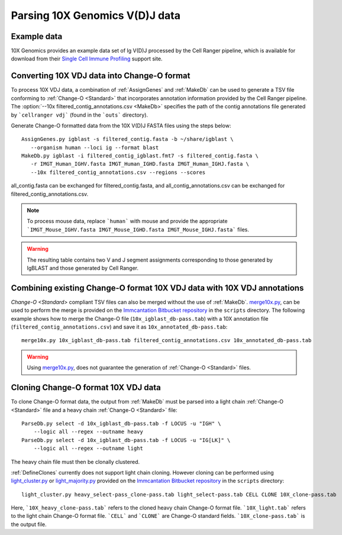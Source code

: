 
.. _10X:

Parsing 10X Genomics V(D)J data
================================================================================

Example data
--------------------------------------------------------------------------------

10X Genomics provides an example data set of Ig V(D)J processed by the Cell
Ranger pipeline, which is available for download from their
`Single Cell Immune Profiling <https://support.10xgenomics.com/single-cell-vdj/datasets/3.0.0/vdj_v1_hs_pbmc2_b>`__
support site.

Converting 10X VDJ data into Change-O format
--------------------------------------------------------------------------------

To process 10X VDJ data, a combination of :ref:`AssignGenes` and :ref:`MakeDb` can be used to 
generate a TSV file conforming to :ref:`Change-O <Standard>` that incorporates 
annotation information provided by the Cell Ranger pipeline. The :option:`--10x filtered_contig_annotations.csv <MakeDb>` 
specifies the path of the contig annotations file generated by ```cellranger vdj``` (found in the ```outs``` directory). 

Generate Change-O formatted data from the 10X V(D)J FASTA files using the
steps below::

	AssignGenes.py igblast -s filtered_contig.fasta -b ~/share/igblast \
	   --organism human --loci ig --format blast
	MakeDb.py igblast -i filtered_contig_igblast.fmt7 -s filtered_contig.fasta \
	   -r IMGT_Human_IGHV.fasta IMGT_Human_IGHD.fasta IMGT_Human_IGHJ.fasta \
	   --10x filtered_contig_annotations.csv --regions --scores

all_contig.fasta can be exchanged for filtered_contig.fasta, and all_contig_annotations.csv can be exchanged 
for filtered_contig_annotations.csv. 

.. note::

	To process mouse data, replace ```human``` with mouse and provide the 
	appropriate ```IMGT_Mouse_IGHV.fasta IMGT_Mouse_IGHD.fasta IMGT_Mouse_IGHJ.fasta``` files. 

.. seealso::

    See the :ref:`IgBLAST usage guide <IgBLAST>` for further details regarding
    the setup and use of IgBLAST.

.. warning::

    The resulting table contains two V and J segment assignments corresponding to
    those generated by IgBLAST and those generated by Cell Ranger. 

Combining existing Change-O format 10X VDJ data with 10X VDJ annotations
--------------------------------------------------------------------------------

`Change-O <Standard>` compliant TSV files can also be merged without the use of :ref:`MakeDb`.
`merge10x.py <https://bitbucket.org/kleinstein/immcantation/src/tip/scripts/merge10x.py>`__,
can be used to perform the merge is provided on the
`Immcantation Bitbucket repository <https://bitbucket.org/kleinstein/immcantation>`__
in the ``scripts`` directory. The following example shows how to merge the
Change-O file (``10x_igblast_db-pass.tab``) with a 10X annotation file
(``filtered_contig_annotations.csv``) and save it as ``10x_annotated_db-pass.tab``::

	merge10x.py 10x_igblast_db-pass.tab filtered_contig_annotations.csv 10x_annotated_db-pass.tab

.. warning::
    Using `merge10x.py <https://bitbucket.org/kleinstein/immcantation/src/tip/scripts/merge10x.py>`__, 
    does not guarantee the generation of :ref:`Change-O <Standard>` files. 

Cloning Change-O format 10X VDJ data
--------------------------------------------------------------------------------

To clone Change-O format data, the output from :ref:`MakeDb` must be parsed into a light chain
:ref:`Change-O <Standard>` file and a heavy chain  :ref:`Change-O <Standard>` file::

	ParseDb.py select -d 10x_igblast_db-pass.tab -f LOCUS -u "IGH" \
	    --logic all --regex --outname heavy
	ParseDb.py select -d 10x_igblast_db-pass.tab -f LOCUS -u "IG[LK]" \
	    --logic all --regex --outname light

The heavy chain file must then be clonally clustered. 

.. seealso::

	See `Assigning clones <http://shazam.readthedocs.io/en/latest/examples/cloning.html>`__
	for futher details on clustering the heavy chain output. 

:ref:`DefineClones` currently does not support light chain cloning. However cloning can be performed
using `light_cluster.py <https://bitbucket.org/kleinstein/immcantation/src/tip/scripts/light_cluster.py>`__ 
or `light_majority.py <https://bitbucket.org/kleinstein/immcantation/src/tip/scripts/light_majority.py>`__ 
provided on the `Immcantation Bitbucket repository <https://bitbucket.org/kleinstein/immcantation>`__
in the ``scripts`` directory::

	light_cluster.py heavy_select-pass_clone-pass.tab light_select-pass.tab CELL CLONE 10X_clone-pass.tab

Here, ```10X_heavy_clone-pass.tab``` refers to the cloned heavy chain Change-O format file. 
```10X_light.tab``` refers to the light chain Change-O format file. ```CELL``` and ```CLONE``` are Change-O
standard fields. ```10X_clone-pass.tab``` is the output file. 

